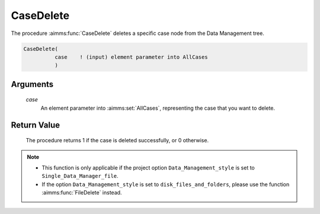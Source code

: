 .. aimms:procedure:: CaseDelete(case)

.. _CaseDelete:

CaseDelete
==========

The procedure :aimms:func:`CaseDelete` deletes a specific case node from the Data
Management tree.

.. code-block:: aimms

    CaseDelete(
              case    ! (input) element parameter into AllCases
              )

Arguments
---------

    *case*
        An element parameter into :aimms:set:`AllCases`, representing the case that you want
        to delete.

Return Value
------------

    The procedure returns 1 if the case is deleted successfully, or 0
    otherwise.

.. note::

    -  This function is only applicable if the project option
       ``Data_Management_style`` is set to ``Single_Data_Manager_file``.

    -  If the option ``Data_Management_style`` is set to
       ``disk_files_and_folders``, please use the function :aimms:func:`FileDelete`
       instead.

.. seealso::

    The procedure :aimms:func:`CaseFind`.
